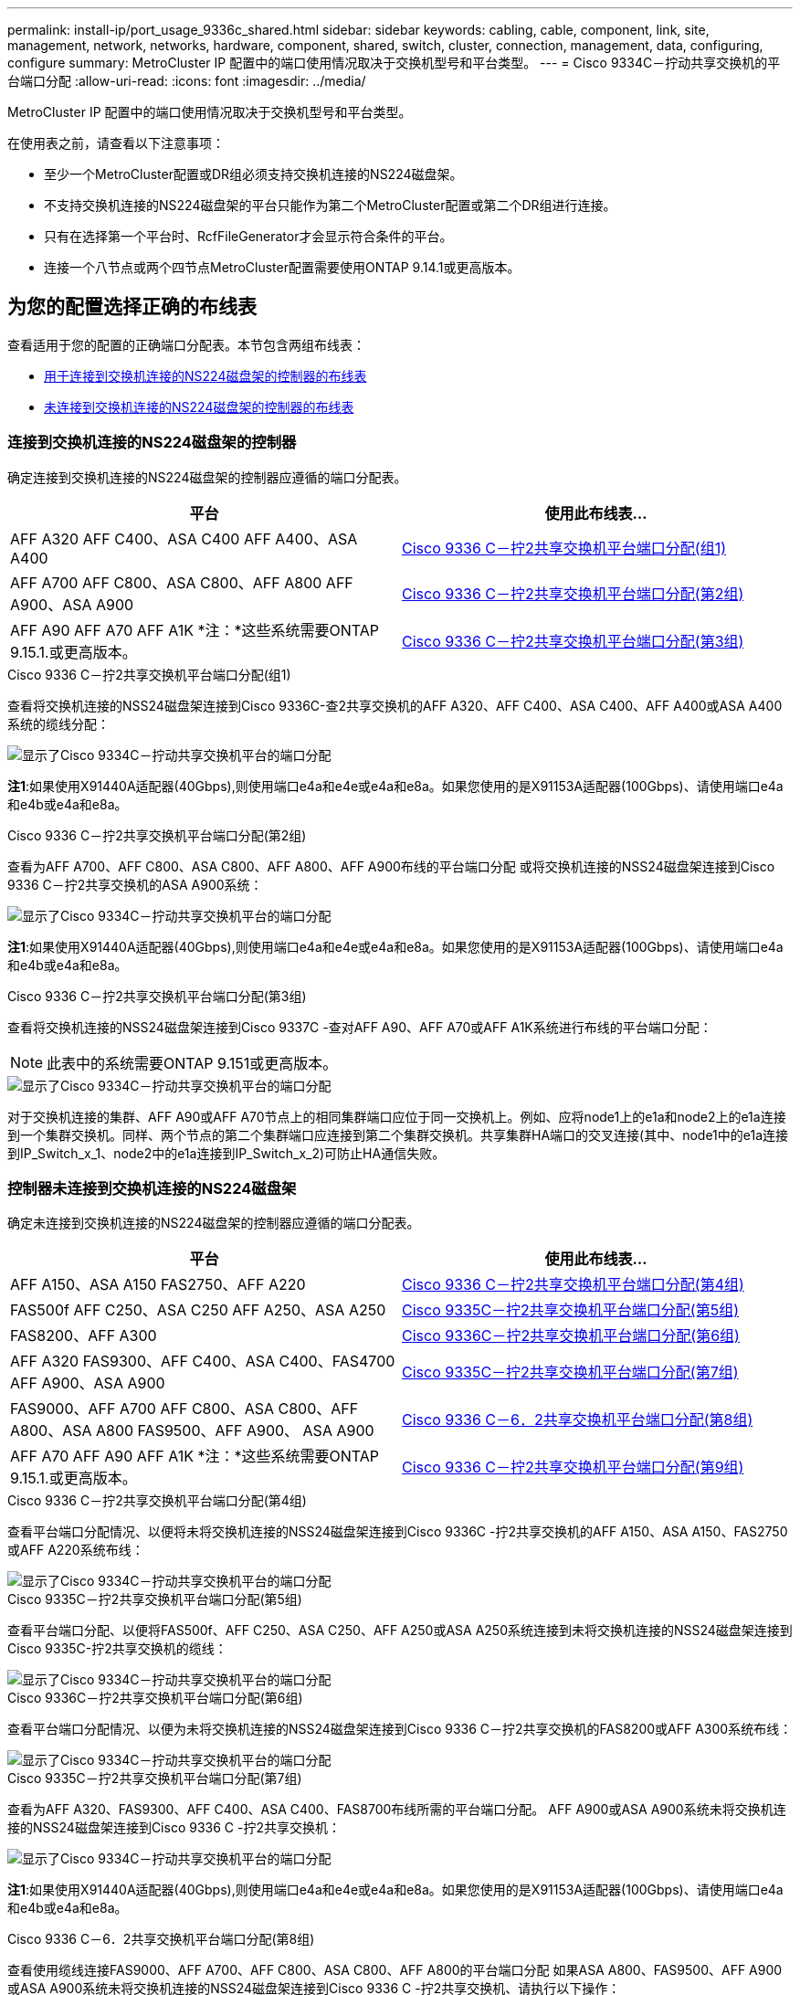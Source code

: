 ---
permalink: install-ip/port_usage_9336c_shared.html 
sidebar: sidebar 
keywords: cabling, cable, component, link, site, management, network, networks, hardware, component, shared, switch, cluster, connection, management, data, configuring, configure 
summary: MetroCluster IP 配置中的端口使用情况取决于交换机型号和平台类型。 
---
= Cisco 9334C－拧动共享交换机的平台端口分配
:allow-uri-read: 
:icons: font
:imagesdir: ../media/


[role="lead"]
MetroCluster IP 配置中的端口使用情况取决于交换机型号和平台类型。

在使用表之前，请查看以下注意事项：

* 至少一个MetroCluster配置或DR组必须支持交换机连接的NS224磁盘架。
* 不支持交换机连接的NS224磁盘架的平台只能作为第二个MetroCluster配置或第二个DR组进行连接。
* 只有在选择第一个平台时、RcfFileGenerator才会显示符合条件的平台。
* 连接一个八节点或两个四节点MetroCluster配置需要使用ONTAP 9.14.1或更高版本。




== 为您的配置选择正确的布线表

查看适用于您的配置的正确端口分配表。本节包含两组布线表：

* <<tables_connecting_ns224,用于连接到交换机连接的NS224磁盘架的控制器的布线表>>
* <<tables_not_connecting_ns224,未连接到交换机连接的NS224磁盘架的控制器的布线表>>




=== 连接到交换机连接的NS224磁盘架的控制器

确定连接到交换机连接的NS224磁盘架的控制器应遵循的端口分配表。

[cols="2*"]
|===
| 平台 | 使用此布线表... 


| AFF A320 AFF C400、ASA C400 AFF A400、ASA A400 | <<table_1_cisco_9336c_fx2,Cisco 9336 C－拧2共享交换机平台端口分配(组1)>> 


| AFF A700 AFF C800、ASA C800、AFF A800 AFF A900、ASA A900 | <<table_2_cisco_9336c_fx2,Cisco 9336 C－拧2共享交换机平台端口分配(第2组)>> 


| AFF A90 AFF A70 AFF A1K *注：*这些系统需要ONTAP 9.15.1.或更高版本。 | <<table_3_cisco_9336c_fx2,Cisco 9336 C－拧2共享交换机平台端口分配(第3组)>> 
|===
.Cisco 9336 C－拧2共享交换机平台端口分配(组1)
查看将交换机连接的NSS24磁盘架连接到Cisco 9336C-查2共享交换机的AFF A320、AFF C400、ASA C400、AFF A400或ASA A400系统的缆线分配：

image::../media/mcc_ip_cabling_a320_c400_a400_to_cisco_9336c_shared_switch.png[显示了Cisco 9334C－拧动共享交换机平台的端口分配]

*注1*:如果使用X91440A适配器(40Gbps),则使用端口e4a和e4e或e4a和e8a。如果您使用的是X91153A适配器(100Gbps)、请使用端口e4a和e4b或e4a和e8a。

.Cisco 9336 C－拧2共享交换机平台端口分配(第2组)
查看为AFF A700、AFF C800、ASA C800、AFF A800、AFF A900布线的平台端口分配 或将交换机连接的NSS24磁盘架连接到Cisco 9336 C－拧2共享交换机的ASA A900系统：

image::../media/mcc_ip_cabling_a700_c800_a800_a900_to_cisco_9336c_shared_switch.png[显示了Cisco 9334C－拧动共享交换机平台的端口分配]

*注1*:如果使用X91440A适配器(40Gbps),则使用端口e4a和e4e或e4a和e8a。如果您使用的是X91153A适配器(100Gbps)、请使用端口e4a和e4b或e4a和e8a。

.Cisco 9336 C－拧2共享交换机平台端口分配(第3组)
查看将交换机连接的NSS24磁盘架连接到Cisco 9337C -查对AFF A90、AFF A70或AFF A1K系统进行布线的平台端口分配：


NOTE: 此表中的系统需要ONTAP 9.151或更高版本。

image::../media/mcc_ip_cabling_a70_a90_a1k_to_cisco_9336c_shared_switch.png[显示了Cisco 9334C－拧动共享交换机平台的端口分配]

对于交换机连接的集群、AFF A90或AFF A70节点上的相同集群端口应位于同一交换机上。例如、应将node1上的e1a和node2上的e1a连接到一个集群交换机。同样、两个节点的第二个集群端口应连接到第二个集群交换机。共享集群HA端口的交叉连接(其中、node1中的e1a连接到IP_Switch_x_1、node2中的e1a连接到IP_Switch_x_2)可防止HA通信失败。



=== 控制器未连接到交换机连接的NS224磁盘架

确定未连接到交换机连接的NS224磁盘架的控制器应遵循的端口分配表。

[cols="2*"]
|===
| 平台 | 使用此布线表... 


| AFF A150、ASA A150 FAS2750、AFF A220 | <<table_4_cisco_9336c_fx2,Cisco 9336 C－拧2共享交换机平台端口分配(第4组)>> 


| FAS500f AFF C250、ASA C250 AFF A250、ASA A250 | <<table_5_cisco_9336c_fx2,Cisco 9335C－拧2共享交换机平台端口分配(第5组)>> 


| FAS8200、AFF A300 | <<table_6_cisco_9336c_fx2,Cisco 9336C－拧2共享交换机平台端口分配(第6组)>> 


| AFF A320 FAS9300、AFF C400、ASA C400、FAS4700 AFF A900、ASA A900 | <<table_7_cisco_9336c_fx2,Cisco 9335C－拧2共享交换机平台端口分配(第7组)>> 


| FAS9000、AFF A700 AFF C800、ASA C800、AFF A800、ASA A800 FAS9500、AFF A900、 ASA A900 | <<table_8_cisco_9336c_fx2,Cisco 9336 C－6．2共享交换机平台端口分配(第8组)>> 


| AFF A70 AFF A90 AFF A1K *注：*这些系统需要ONTAP 9.15.1.或更高版本。 | <<table_9_cisco_9336c_fx2,Cisco 9336 C－拧2共享交换机平台端口分配(第9组)>> 
|===
.Cisco 9336 C－拧2共享交换机平台端口分配(第4组)
查看平台端口分配情况、以便将未将交换机连接的NSS24磁盘架连接到Cisco 9336C -拧2共享交换机的AFF A150、ASA A150、FAS2750或AFF A220系统布线：

image::../media/mcc_ip_cabling_a_aff_a150_asa_a150_fas27500_aff_a220_to_a_cisco_9336c_shared_switch.png[显示了Cisco 9334C－拧动共享交换机平台的端口分配]

.Cisco 9335C－拧2共享交换机平台端口分配(第5组)
查看平台端口分配、以便将FAS500f、AFF C250、ASA C250、AFF A250或ASA A250系统连接到未将交换机连接的NSS24磁盘架连接到Cisco 9335C-拧2共享交换机的缆线：

image::../media/mcc_ip_cabling_c250_asa_c250_a250_asa_a250_to_cisco_9336c_shared_switch.png[显示了Cisco 9334C－拧动共享交换机平台的端口分配]

.Cisco 9336C－拧2共享交换机平台端口分配(第6组)
查看平台端口分配情况、以便为未将交换机连接的NSS24磁盘架连接到Cisco 9336 C－拧2共享交换机的FAS8200或AFF A300系统布线：

image::../media/mcc_ip_cabling_fas8200_affa300_to_cisco_9336c_shared_switch.png[显示了Cisco 9334C－拧动共享交换机平台的端口分配]

.Cisco 9335C－拧2共享交换机平台端口分配(第7组)
查看为AFF A320、FAS9300、AFF C400、ASA C400、FAS8700布线所需的平台端口分配。 AFF A900或ASA A900系统未将交换机连接的NSS24磁盘架连接到Cisco 9336 C -拧2共享交换机：

image::../media/mcc_ip_cabling_a320_fas8300_a400_fas8700_to_a_cisco_9336c_shared_switch.png[显示了Cisco 9334C－拧动共享交换机平台的端口分配]

*注1*:如果使用X91440A适配器(40Gbps),则使用端口e4a和e4e或e4a和e8a。如果您使用的是X91153A适配器(100Gbps)、请使用端口e4a和e4b或e4a和e8a。

.Cisco 9336 C－6．2共享交换机平台端口分配(第8组)
查看使用缆线连接FAS9000、AFF A700、AFF C800、ASA C800、AFF A800的平台端口分配 如果ASA A800、FAS9500、AFF A900或ASA A900系统未将交换机连接的NSS24磁盘架连接到Cisco 9336 C -拧2共享交换机、请执行以下操作：

image::../media/mcc_ip_cabling_a700_a800_fas9000_fas9500_to_cisco_9336c_shared_switch.png[显示了Cisco 9334C－拧动共享交换机平台的端口分配]

*注1*:如果使用X91440A适配器(40Gbps),则使用端口e4a和e4e或e4a和e8a。如果您使用的是X91153A适配器(100Gbps)、请使用端口e4a和e4b或e4a和e8a。

.Cisco 9336 C－拧2共享交换机平台端口分配(第9组)
查看平台端口分配情况、以便为未将交换机连接的NSS24磁盘架连接到Cisco 9336 C－查2共享交换机的AFF A70、AFF A90或AFF A1K系统布线：


NOTE: 此表中的系统需要ONTAP 9.151或更高版本。

image::../media/mcc_ip_cabling_a70_a90_a1k_to_no_shelves_cisco_9336c_shared_switch.png[显示了Cisco 9334C－拧动共享交换机平台的端口分配]
